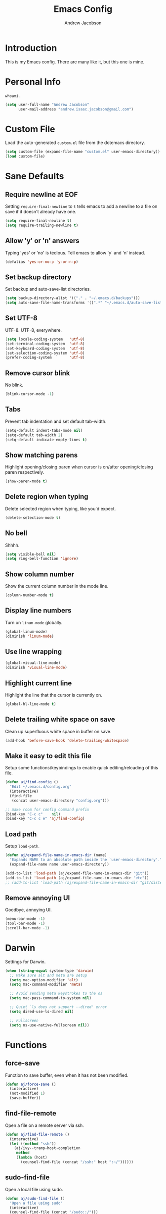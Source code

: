 #+TITLE: Emacs Config
#+AUTHOR: Andrew Jacobson
#+STARTUP: indent

* Introduction

This is my Emacs config. There are many like it, but this one is mine.

* Personal Info

~whoami~.

#+BEGIN_SRC emacs-lisp
  (setq user-full-name "Andrew Jacobson"
        user-mail-address "andrew.isaac.jacobson@gmail.com")
#+END_SRC

* Custom File

Load the auto-generated ~custom.el~ file from the dotemacs directory.

#+BEGIN_SRC emacs-lisp
  (setq custom-file (expand-file-name "custom.el" user-emacs-directory))
  (load custom-file)
#+END_SRC

* Sane Defaults
** Require newline at EOF

Setting ~require-final-newline~ to ~t~ tells emacs to add a newline
to a file on save if it doesn't already have one.

#+BEGIN_SRC emacs-lisp
  (setq require-final-newline t)
  (setq require-trailing-newline t)
#+END_SRC

** Allow 'y' or 'n' answers

Typing 'yes' or 'no' is tedious. Tell emacs to allow 'y' and 'n' instead.

#+BEGIN_SRC emacs-lisp
  (defalias 'yes-or-no-p 'y-or-n-p)
#+END_SRC

** Set backup directory

Set backup and auto-save-list directories.

#+BEGIN_SRC emacs-lisp
  (setq backup-directory-alist '(("." . "~/.emacs.d/backups")))
  (setq auto-save-file-name-transforms '((".*" "~/.emacs.d/auto-save-list/" t)))
#+END_SRC

** Set UTF-8

UTF-8. UTF-8, everywhere.

#+BEGIN_SRC emacs-lisp
  (setq locale-coding-system   'utf-8)
  (set-terminal-coding-system  'utf-8)
  (set-keyboard-coding-system  'utf-8)
  (set-selection-coding-system 'utf-8)
  (prefer-coding-system        'utf-8)
#+END_SRC

** Remove cursor blink

No blink.

#+BEGIN_SRC emacs-lisp
  (blink-cursor-mode -1)
#+END_SRC

** Tabs

Prevent tab indentation and set default tab-width.

#+BEGIN_SRC emacs-lisp
  (setq-default indent-tabs-mode nil)
  (setq-default tab-width 2)
  (setq-default indicate-empty-lines t)
#+END_SRC

** Show matching parens

Highlight opening/closing paren when cursor is on/after opening/closing paren respectively.

#+BEGIN_SRC emacs-lisp
  (show-paren-mode t)
#+END_SRC

** Delete region when typing

Delete selected region when typing, like you'd expect.

#+BEGIN_SRC emacs-lisp
  (delete-selection-mode t)
#+END_SRC

** No bell

Shhhh.

#+BEGIN_SRC emacs-lisp
  (setq visible-bell nil)
  (setq ring-bell-function 'ignore)
#+END_SRC

** Show column number

Show the current column number in the mode line.

#+BEGIN_SRC emacs-lisp
  (column-number-mode t)
#+END_SRC

** Display line numbers

Turn on ~linum-mode~ globally.

#+BEGIN_SRC emacs-lisp
  (global-linum-mode)
  (diminish 'linum-mode)
#+END_SRC

** Use line wrapping

#+BEGIN_SRC emacs-lisp
  (global-visual-line-mode)
  (diminish 'visual-line-mode)
#+END_SRC

** Highlight current line

Highlight the line that the cursor is currently on.

#+BEGIN_SRC emacs-lisp
  (global-hl-line-mode t)
#+END_SRC

** Delete trailing white space on save

Clean up superfluous white space in buffer on save.

#+BEGIN_SRC emacs-lisp
  (add-hook 'before-save-hook 'delete-trailing-whitespace)
#+END_SRC

** Make it easy to edit this file

Setup some functions/keybindings to enable quick editing/reloading
of this file.

#+BEGIN_SRC emacs-lisp
  (defun aj/find-config ()
    "Edit ~/.emacs.d/config.org"
    (interactive)
    (find-file
     (concat user-emacs-directory "config.org")))

  ;; make room for config command prefix
  (bind-key "C-c c"    nil)
  (bind-key "C-c c e" 'aj/find-config)
#+END_SRC

** Load path

Setup ~load-path~.

#+BEGIN_SRC emacs-lisp
  (defun aj/expand-file-name-in-emacs-dir (name)
    "Expands NAME to an absolute path inside the `user-emacs-directory'."
    (expand-file-name name user-emacs-directory))

  (add-to-list 'load-path (aj/expand-file-name-in-emacs-dir "git"))
  (add-to-list 'load-path (aj/expand-file-name-in-emacs-dir "etc"))
  ;; (add-to-list 'load-path (aj/expand-file-name-in-emacs-dir "git/distel/elisp/"))
#+END_SRC

** Remove annoying UI

Goodbye, annoying UI.

#+BEGIN_SRC emacs-lisp
  (menu-bar-mode -1)
  (tool-bar-mode -1)
  (scroll-bar-mode -1)
#+END_SRC

* Darwin

Settings for Darwin.

#+BEGIN_SRC emacs-lisp
  (when (string-equal system-type 'darwin)
    ;; Make sure alt and meta are setup
    (setq mac-option-modifier 'alt)
    (setq mac-command-modifier 'meta)

    ;; Avoid sending meta keystrokes to the os
    (setq mac-pass-command-to-system nil)

    ;; Quiet `ls does not support --dired' error
    (setq dired-use-ls-dired nil)

    ;; Fullscreen
    (setq ns-use-native-fullscreen nil))
#+END_SRC

* Functions
** force-save

Function to save buffer, even when it has not been modified.

#+BEGIN_SRC emacs-lisp
  (defun aj/force-save ()
    (interactive)
    (not-modified 1)
    (save-buffer))
#+END_SRC

** find-file-remote

Open a file on a remote server via ssh.

#+BEGIN_SRC emacs-lisp
  (defun aj/find-file-remote ()
    (interactive)
    (let ((method "ssh"))
      (aj/ivy--tramp-host-completion
       method
       (lambda (host)
         (counsel-find-file (concat "/ssh:" host ":~/"))))))
#+END_SRC

** sudo-find-file

Open a local file using sudo.

#+BEGIN_SRC emacs-lisp
  (defun aj/sudo-find-file ()
    "Open a file using sudo"
    (interactive)
    (counsel-find-file (concat "/sudo::/")))
#+END_SRC

** sudo-find-file-remote

A tramp host completion function, which provides an ivy list
of ~user@host~ completions.

#+BEGIN_SRC emacs-lisp
  (defun aj/ivy--tramp-host-completion (method &optional handler)
    "Find user@host completions for METHOD"
    (let (res)
      (require 'tramp)
      (dolist (x (tramp-get-completion-function method))
        (setq res (append res (funcall (car x) (cadr x)))))
      (setq res (delq nil res))
      (setq res (cl-delete-duplicates res :test #'equal))
      (ivy-read "Hosts: " (mapcar #'ivy-build-tramp-name res)
                :action (or handler nil))))
#+END_SRC

~sudo-find-file-remote~ definition.

#+BEGIN_SRC emacs-lisp
  (defun aj/sudo-find-file-remote ()
    "Open a file remotely using sudo"
    (interactive)
    (let ((method "ssh"))
      (aj/ivy--tramp-host-completion
       method
       (lambda (host)
         (counsel-find-file (concat "/ssh:" host "|sudo:" host ":/"))))))
#+END_SRC

* Global Keybindings

Some globally useful keybindings.

#+BEGIN_SRC emacs-lisp
  ;; allow C-j to be used in place of C-x
  ;; (define-key key-translation-map "\C-j" "\C-x")

  ;; make room for prefix
  (bind-key "M-j"        nil)

  (bind-key "C-S-y"      'kill-ring-search)
  (bind-key "C-S-j"      (lambda () (interactive) (join-line -1)))
  (bind-key "C-S-SPC"    'exchange-point-and-mark)
  (bind-key "C-x C-/"    'comment-region)
  (bind-key "C-x C-;"    'uncomment-region)
  (bind-key "C-x C-d"    'dired-jump)
  (bind-key "M-/"        'hippie-expand)
  (bind-key "C-x C-s"    'aj/force-save)
  (bind-key "C-<"        'comint-previous-input)
  (bind-key "C->"        'comint-next-input)
  (bind-key "<C-return>" 'newline)
  (bind-key "C-c e"      'ielm)

  ;; make room for prefix
  (bind-key "C-c f"      nil)
  (bind-key "C-c f r"    'aj/find-file-remote)
  (bind-key "C-c f s"    'aj/sudo-find-file)
  (bind-key "C-c f R"    'aj/sudo-find-file-remote)

  ;; compilation
  (bind-key "C-c C-c" nil)
  (bind-key "C-c C-c" 'compile)
  (bind-key "C-c C-r" 'recompile)
#+END_SRC

* Look & Feel
** Packages
*** rainbow-mode

#+BEGIN_SRC emacs-lisp
  (use-package rainbow-mode
    :diminish
    :ensure t)
#+END_SRC

*** [[https://github.com/Malabarba/smart-mode-line/][smart-mode-line]]

#+BEGIN_SRC emacs-lisp
  (use-package smart-mode-line
    :ensure t
    :init (smart-mode-line-enable))
#+END_SRC

** Font
*** Tell emacs to use [[http://adobe-fonts.github.io/source-code-pro/][Source Code Pro]] as default font

This is a good font that I am using for now.
Should maybe try out some other fonts too...

#+BEGIN_SRC emacs-lisp
  (add-to-list 'default-frame-alist '(font . "Source Code Pro-14"))
#+END_SRC

*** Enable emojis :)

#+BEGIN_SRC emacs-lisp
  (let ((font (if (= emacs-major-version 25)
                  "Symbola"
                (cond ((string-equal system-type "darwin") "Apple Color Emoji")
                      ((string-equal system-type "gnu/linux") "Symbola")))))
    (set-fontset-font t 'unicode font nil 'prepend))
#+END_SRC

** Theme

#+BEGIN_SRC emacs-lisp
  ;; tomorrow themes
  (use-package color-theme-sanityinc-tomorrow
    :ensure t)

  ;; base16 themes
  (use-package base16-theme
    :ensure t)

  ;; gruvbox themes
  (use-package gruvbox-theme
    :ensure t
    :config (load-theme 'gruvbox-dark-medium))
#+END_SRC

* Editing & Movement
** Packages
*** [[https://github.com/magnars/expand-region.el][expand-region]]

Neat package that allows you to expand your selection area
by dynamic semantic units.

#+BEGIN_SRC emacs-lisp
  (use-package expand-region
    :ensure t
    :bind (("C-=" . 'er/expand-region)))
#+END_SRC

*** [[https://github.com/magnars/multiple-cursors.el][multiple-cursors]]

Does just what it says: gives you multiple cursors in a buffer.

#+BEGIN_SRC emacs-lisp
  (use-package multiple-cursors
    :ensure t
    :bind (("C-S-m" . mc/mark-all-like-this-dwim)
           ("C-+"   . mc/mark-next-like-this)
           ("C-_"   . mc/unmark-next-like-this)))
#+END_SRC

*** [[https://github.com/wyuenho/move-dup][move-dup]]

Handy little package I like, which allows me to move selections
up and down in a buffer as well as duplicate selections up and down.

#+BEGIN_SRC emacs-lisp
  (use-package move-dup
    :ensure t
    :bind (("C-S-p"   . md/move-lines-up)
           ("C-S-n"   . md/move-lines-down)
           ("C-c C-p" . md/duplicate-up)
           ("C-c C-n" . md/duplicate-down)))
#+END_SRC

*** [[https://github.com/re5et/smart-indent-rigidly][smart-indent-rigidly]]

Manually indent/unindent lines at will.

#+BEGIN_SRC emacs-lisp
  (use-package smart-indent-rigidly
    :ensure t
    :bind (("C-<tab>"   . smart-rigid-indent)
           ("<backtab>" . smart-rigid-unindent)))
#+END_SRC

*** [[https://www.emacswiki.org/emacs/UndoTree][undo-tree]]

#+BEGIN_SRC emacs-lisp
  (use-package undo-tree
    :ensure t)
#+END_SRC

*** [[https://github.com/mickeynp/smart-scan][smartscan]]

Quickly jump between symbols in a given buffer.

#+BEGIN_SRC emacs-lisp
  (use-package smartscan
    :ensure t
    :init (global-smartscan-mode t))
#+END_SRC

** Functions
*** Indent and open newline

#+BEGIN_SRC emacs-lisp
  (defun indent-and-open-newline (&optional previous)
    "Add a newline after current line and tab to indentation.
    If PREVIOUS is non-nil, go up a line first."
    (interactive)
    (if previous
        (previous-line))
    (end-of-line)
    (newline)
    (indent-for-tab-command))
#+END_SRC

*** Previous indent and open newline

#+BEGIN_SRC emacs-lisp
  (defun previous-indent-and-open-newline ()
    "Call indent-and-open-newline with non-nil PREVIOUS value"
    (interactive)
    (indent-and-open-newline t))
#+END_SRC

*** Indent entire buffer

#+BEGIN_SRC emacs-lisp
  (defun indent-buffer ()
    "Fix indentation on the entire buffer."
    (interactive)
    (save-excursion
      (indent-region (point-min) (point-max))))
#+END_SRC

** Keybindings

#+BEGIN_SRC emacs-lisp
  (bind-key "M-o" 'indent-and-open-newline)
  (bind-key "C-o" 'previous-indent-and-open-newline)
  (bind-key "C-," 'indent-buffer)
  (bind-key "M-z" 'zap-up-to-char)
  (bind-key "M-F" 'forward-to-word)
  (bind-key "M-B" 'backward-to-word)
#+END_SRC

* Spelling
** Hooks

#+BEGIN_SRC emacs-lisp
  (defadvice org-mode-flyspell-verify (after org-mode-flyspell-verify-hack activate)
    (let* ((rlt ad-return-value)
           (begin-regexp "^[ \t]*#\\+begin_\\(src\\|html\\|latex\\|example\\|quote\\)")
           (end-regexp "^[ \t]*#\\+end_\\(src\\|html\\|latex\\|example\\|quote\\)")
           (case-fold-search t)
           b e)
      (when ad-return-value
        (save-excursion
          (setq b (re-search-backward begin-regexp nil t))
          (if b (setq e (re-search-forward end-regexp nil t))))
        (if (and b e (< (point) e)) (setq rlt nil)))
      (setq ad-return-value rlt)))

  (defun aj/org-ispell ()
    "Configure `ispell-skip-region-alist' for `org-mode'."
    ;; (make-local-variable 'ispell-skip-region-alist)
    (setq ispell-parser 'tex)
    (add-to-list 'ispell-skip-region-alist '(org-property-drawer-re))
    (add-to-list 'ispell-skip-region-alist '("~" "~"))
    (add-to-list 'ispell-skip-region-alist '("=" "="))
    (add-to-list 'ispell-skip-region-alist '("^#\\+BEGIN_SRC" . "^#\\+END_SRC")))

  (add-hook 'org-mode-hook #'aj/org-ispell)

  (add-hook 'message-mode-hook  'flyspell-mode)
  (add-hook 'org-mode-hook      'flyspell-mode)
  (add-hook 'text-mode-hook     'flyspell-mode)
  (add-hook 'flyspell-mode-hook '(lambda () (diminish 'flyspell-mode "SP")))
#+END_SRC

** Keybindings

#+BEGIN_SRC emacs-lisp
  ;; Make room for ispell prefix
  (bind-key "C-c i"    nil)
  (bind-key "C-c i b" 'ispell)
  (bind-key "C-c i w" 'ispell-word)

  (eval-after-load "flyspell"
    '(define-key flyspell-mode-map (kbd "C-,") nil))
#+END_SRC

* Frames, Windows & Buffers
** Functions
*** Next frame in window

Helper function that moves to the next window of the current frame.
Essentially a simplified version of =other-window= (C-x o).

#+BEGIN_SRC emacs-lisp
  (defun next-frame-in-window ()
    "Jump to next window in current frame"
    (interactive)
    (select-window (next-window)))
#+END_SRC

*** Previous frame in window

Helper function that moves to the previous window of the current frame.

#+BEGIN_SRC emacs-lisp
  (defun previous-frame-in-window ()
    "Jump to previous window in current frame"
    (interactive)
    (select-window (previous-window)))
#+END_SRC

*** Rotate windows in frame

Helper function that rotates the windows of the current frame in a
counter-clockwise direction.

#+BEGIN_SRC emacs-lisp
  (defun rotate-windows-in-frame ()
    (interactive)
    (let ((map
           (mapcar
            (lambda (window)
              `(,window
                ,(window-buffer
                  (next-window window))))
            (window-list))))
      (mapcar
       (lambda (window-to-buffer)
         (let ((window (car window-to-buffer))
               (buffer (cadr window-to-buffer)))
           (select-window window)
           (switch-to-buffer buffer))) map)))
#+END_SRC

*** Toggle split window

Helper function that toggles the way in which the windows are split (left/right or down/up).

#+BEGIN_SRC emacs-lisp
  (defun toggle-window-split ()
    (interactive)
    (if (= (count-windows) 2)
        (let* ((this-win-buffer (window-buffer))
               (next-win-buffer (window-buffer (next-window)))
               (this-win-edges (window-edges (selected-window)))
               (next-win-edges (window-edges (next-window)))
               (this-win-2nd (not (and (<= (car this-win-edges)
                                           (car next-win-edges))
                                       (<= (cadr this-win-edges)
                                           (cadr next-win-edges)))))
               (splitter
                (if (= (car this-win-edges)
                       (car (window-edges (next-window))))
                    'split-window-horizontally
                  'split-window-vertically)))
          (delete-other-windows)
          (let ((first-win (selected-window)))
            (funcall splitter)
            (if this-win-2nd (other-window 1))
            (set-window-buffer (selected-window) this-win-buffer)
            (set-window-buffer (next-window) next-win-buffer)
            (select-window first-win)
            (if this-win-2nd (other-window 1))))))
#+END_SRC

*** Kill focused buffer

Helper function that kills the currently focused buffer. Pretty self explanatory.

#+BEGIN_SRC emacs-lisp
  (defun kill-focused-buffer ()
    (interactive)
    (kill-buffer (current-buffer)))
#+END_SRC

** Keybindings

#+BEGIN_SRC emacs-lisp
  (bind-key "<M-return>" 'toggle-frame-fullscreen)
  (bind-key "C-S-b"      'bury-buffer)
  (bind-key "C-S-f"      'unbury-buffer)
  (bind-key "C-x C-b"    'ibuffer)
  (bind-key "M-j l"      'next-frame-in-window)
  (bind-key "M-j h"      'previous-frame-in-window)
  (bind-key "C-|"        'rotate-windows-in-frame)
  (bind-key "C-M-]"      'toggle-window-split)
  (bind-key "C-x C-k"    'kill-focused-buffer)
#+END_SRC

* Dired
** Packages
*** [[https://github.com/juan-leon/dired-efap][dired-efap]]

Install ~direc-efap~ to edit filenames in place while in ~dired-mode~.

#+BEGIN_SRC emacs-lisp
  (use-package dired-efap
    :ensure t
    :config (setq dired-efap-initial-filename-selection 'no-extension))
#+END_SRC

*** dired-details

Install ~dired-details~ for a more minimal ~dired-mode~ view.

#+BEGIN_SRC emacs-lisp
  (require 'dired-details)
  (setq-default dired-details-hidden-string "--- ")
  (dired-details-install)
#+END_SRC

** Hooks

Setup ~dired-mode-hook~.

#+BEGIN_SRC emacs-lisp
  (defun aj/dired-mode-hook ()
    "Setup dired-mode-hook"
    (define-key dired-mode-map (kbd "<backspace>") 'dired-up-directory)
    (define-key dired-mode-map (kbd "e") 'dired-efap))

  (add-hook 'dired-mode-hook 'aj/dired-mode-hook)
#+END_SRC

* Package

Useful function for marking a single package for upgrade ([[https:www.reddit.com/r/emacs/comments/6thg6j/command_to_mark_single_packages_for_upgrade/][source]]).

#+BEGIN_SRC emacs-lisp
  (defun package-menu-upgrade-package ()
    "Mark current package for upgrading (i.e. also mark obsolete version for deletion.)"
    (interactive)
    (when-let ((upgrades (package-menu--find-upgrades))
               (description (tabulated-list-get-id))
               (name (package-desc-name description))
               (upgradable (cdr (assq name upgrades))))
      ;; Package is upgradable
      (save-excursion
        (goto-char (point-min))
        (while (not (eobp))
          (let* ((current-description (tabulated-list-get-id))
                 (current-name (package-desc-name current-description)))
            (when (equal current-name name)
              (cond ((equal description current-description)
                     (package-menu-mark-install)
                     (forward-line -1))
                    (t (package-menu-mark-delete)))))
          (forward-line 1)))))
#+END_SRC

Configuration for the ~package~ package.

#+BEGIN_SRC emacs-lisp
  (use-package package
    :bind (:map package-menu-mode-map ("t" . 'package-menu-upgrade-package)))
#+END_SRC

* Discoverability
** Packages
*** [[https://github.com/abo-abo/swiper][ivy]]

Install and setup ivy/swiper/counsel for discoverability completion.

#+BEGIN_SRC emacs-lisp
  (defun aj/config--ivy ()
    "Do configuration for ivy-mode."
    (ivy-mode 1)
    ;; Add ‘recentf-mode’ and bookmarks to ‘ivy-switch-buffer’.
    (setq ivy-use-virtual-buffers t)
    ;; Number of result lines to display
    (setq ivy-height 15)
    ;; Does not count candidates
    (setq ivy-count-format "")
    ;; No regexp by default
    (setq ivy-initial-inputs-alist nil)
    ;; Configure regexp engine.
    (setq ivy-re-builders-alist
          ;; Allow input not in order
          '((t . ivy--regex-ignore-order))))

  (defun aj/init--counsel ()
    "Do configuration for counsel mode."
    (setq counsel-yank-pop-height 15))

  (use-package swiper
    :ensure t)

  (use-package counsel
    :ensure t
    :bind (("M-x"     . counsel-M-x)
           ("C-x C-f" . counsel-find-file)
           ("M-y"     . counsel-yank-pop))
    :init (aj/init--counsel))

  (use-package ivy
    :ensure t
    :after (counsel swiper)
    :diminish
    :bind (("C-s" . swiper)
           ("C-r" . swiper)
           :map ivy-minibuffer-map
           ("M-y" . ivy-next-line))
    :config (aj/config--ivy))

  (bind-key "C-c s"   nil)
  (bind-key "C-c s g" 'counsel-git)
  (bind-key "C-c s j" 'counsel-git-grep)
  (bind-key "C-c s a" 'counsel-ag)
  (bind-key "C-c s l" 'counsel-locate)

  (bind-key "C-*"     'swiper-mc)
#+END_SRC

Useful ivy/swiper/counsel functions.

swiper multiple-cursors (from: https://oremacs.com/2015/10/14/swiper-mc/)

#+BEGIN_SRC emacs-lisp
  ;; (defun aj/swiper-mc ()
  ;;   (interactive)
  ;;   (unless (require 'multiple-cursors nil t)
  ;;     (error "multiple-cursors isn't installed"))
  ;;   (let ((cands (nreverse ivy--old-cands)))
  ;;     (unless (string= ivy-text "")
  ;;       (ivy-set-action
  ;;        (lambda (_)
  ;;          (let (cand)
  ;;            (while (setq cand (pop cands))
  ;;              (swiper--action cand)
  ;;              (when cands
  ;;                (mc/create-fake-cursor-at-point))))
  ;;          (mc/maybe-multiple-cursors-mode)))
  ;;       (setq ivy-exit 'done)
  ;;       (exit-minibuffer))))

  ;; (bind-key "C-*" 'aj/swiper-mc)
#+END_SRC

*** [[https://github.com/justbur/emacs-which-key][which-key]]

Install ~which-key~ for incremental keystroke discoverability.

#+BEGIN_SRC emacs-lisp
  (use-package which-key
    :ensure t
    :diminish
    :config (which-key-mode))
#+END_SRC

* Completion
** Packages
*** [[https://github.com/auto-complete/auto-complete][auto-complete]]

Install and configure ~auto-complete~.

#+BEGIN_SRC emacs-lisp
  (use-package auto-complete
    :ensure t)
#+END_SRC

*** [[https://www.emacswiki.org/emacs/ElDoc][eldoc]]

#+BEGIN_SRC emacs-lisp
  ;; (use-package eldoc
  ;;   :diminish
  ;;   :init (add-hook 'ycmd-mode-hook 'ycmd-eldoc-setup))
#+END_SRC

*** [[https://github.com/abingham/emacs-ycmd][ycmd]]

Install and configure ~ycmd~ for completion.

#+BEGIN_SRC emacs-lisp
  (defvar aj/ycmd-server-command '("python3" "-u" "/Users/andrewjacobson/dev/ycmd/ycmd"))
  (defvar aj/ycmd-extra-conf-whitelist '("~/.ycm_conf.py"))
  (defvar aj/ycmd-global-config "~/.ycm_conf.py")
  (defvar aj/python-location (executable-find (nth 0 aj/ycmd-server-command)))

  (if (not aj/python-location)
      (message (concat "Could not start YouCompleteMeDaemon because the python executable"
                       "could not be found.\nSpecified executable is: '%s'\n"
                       "Please set aj/ycmd-server-command appropriately in ~/.emacs.el.\n")
               (nth 0 aj/ycmd-server-command)))

  (if (not (file-directory-p (nth 2 aj/ycmd-server-command)))
      (message (concat "Could not YouCompleteMeDaemon because the specified"
                       "directory does not exist.\nSpecified directory is: '%s'\n"
                       "Please set aj/ycmd-server-command appropriately in ~/.emacs.el.\n")
               (nth 2 aj/ycmd-server-command)))

  (defun aj/config--ycmd ()
    "Do config for ycmd."
    (set-variable 'ycmd-server-command aj/ycmd-server-command)
    (set-variable 'ycmd-extra-conf-whitelist aj/ycmd-extra-conf-whitelist)
    (set-variable 'ycmd-global-config aj/ycmd-global-config)
    (setq ycmd-request-msg-level -1)
    (setq ycmd-force-semantic-completion t)
    (setq ycmd-startup-timeout 10)
    (require 'ycmd-eldoc)
    (add-hook 'ycmd-mode-hook 'ycmd-eldoc-setup)
    (add-hook 'c-mode-hook 'ycmd-mode)
    (add-hook 'c++-mode-hook 'ycmd-mode))

  (use-package ycmd
    :ensure t
    :config (aj/config--ycmd))

  (use-package flycheck-ycmd
    :ensure t
    :after (ycmd)
    :hook (c-mode-common-hook . flycheck-ycmd-setup))

  (use-package company-ycmd
    :ensure t
    :after (ycmd)
    :config (company-ycmd-setup))
#+END_SRC

*** [[http://company-mode.github.io/][company]]

Install, configure and enable [[http://company-mode.github.io/][company]] globally.

#+BEGIN_SRC emacs-lisp
  (defun aj/config--company ()
    "Do configuration for company-mode."
    (setq company-tooltip-align-annotations t)
    (setq company-idle-delay 0.1)
    (setq company-minimum-prefix-length 2)
    (setq company-tooltip-limit 10)
    ;; (setq company-backends
    ;;       (mapcar #'company-mode/backend-with-yas company-backends))
    (setq company-show-numbers t)

    ;; remove unused backends
    (setq company-backends (delete 'company-semantic company-backends))
    (setq company-backends (delete 'company-eclim company-backends))
    (setq company-backends (delete 'company-xcode company-backends))
    (setq company-backends (delete 'company-clang company-backends))
    (setq company-backends (delete 'company-bbdb company-backends))
    (setq company-backends (delete 'company-oddmuse company-backends))

    (aj/company--setup-complete-by-number-keybindings))

  ;; https://oremacs.com/2017/12/27/company-numbers/
  (defun aj/company--complete-by-number ()
    "Forward to `company-complete-number'.
  Unless the number is potentially part of the candidate.
  In that case, insert the number."
    (interactive)
    (let* ((k (this-command-keys))
           (re (concat "^" company-prefix k)))
      (if (or (cl-find-if (lambda (s) (string-match re s))
                          company-candidates)
              (> (string-to-number k)
                 (length company-candidates)))
          (self-insert-command 1)
        (company-complete-number
         (if (equal k "0")
             10
           (string-to-number k))))))

  (defun aj/company--setup-complete-by-number-keybindings ()
    (let ((map company-active-map))
      (mapc (lambda (x) (define-key map (format "%d" x) 'aj/company--complete-by-number))
            (number-sequence 0 9))
      (define-key map " " (lambda ()
                            (interactive)
                            (company-abort)
                            (self-insert-command 1)))
      (define-key map (kbd "<return>") nil)))

  (use-package company
    :ensure t
    :diminish
    :preface
    ;; enable yasnippet everywhere
    (defvar company-mode/enable-yas t
      "Enable yasnippet for all backends.")
    (defun company-mode/backend-with-yas (backend)
      (if (or
           (not company-mode/enable-yas)
           (and (listp backend) (member 'company-yasnippet backend)))
          backend
        (append (if (consp backend) backend (list backend))
                '(:with company-yasnippet))))
    :bind (("C-c <tab>" . company-complete)
           ("C-c c f"   . company-filter-candidates))
    :init (global-company-mode t)
    :config (aj/config--company))
#+END_SRC

*** [[https://github.com/abingham/emacs-ycmd/blob/master/company-ycmd.el][company-ycmd]]

#+BEGIN_SRC emacs-lisp
  (defun aj/config--company-ycmd ()
    "Do configuration for company-ycmd"
    ;; (push '(company-ycmd :with company-yasnippet company-dabbrev-code) company-backends)
    (push '(company-ycmd) company-backends))

  (use-package company-ycmd
    :ensure t
    :after ycmd
    ;; :init (company-ycmd-setup)
    :config (aj/config--company-ycmd))
#+END_SRC

*** [[https://github.com/Sarcasm/irony-mode][irony]]

Install and configure =irony-mode=.

#+BEGIN_SRC emacs-lisp
  (defun aj/hook--irony ()
    "Hook for `irony-mode'."
    (print "setting up compile options...")
    (irony-cdb-autosetup-compile-options))

  (use-package irony
    :ensure t
    :hook (
           ;; ((c-mode c++-mode) . irony-mode)
           (irony-mode        . aj/hook--irony)))
#+END_SRC

*** [[https://github.com/Sarcasm/company-irony][company-irony]]

Install =company-irony= and add it to the =company-backends= list.

#+BEGIN_SRC emacs-lisp
  ;; (use-package company-irony
  ;;   :ensure t
  ;;   :config (add-to-list 'company-backends 'company-irony))
#+END_SRC

*** [[https://github.com/joaotavora/yasnippet][yasnippet]]

Install =yasnippet= and =yasnippet= related packages.

#+BEGIN_SRC emacs-lisp
  (defun aj/config--yasnippet ()
    "Do configuration for `yasnippet'."
    (yas-global-mode t)
    (yas-reload-all))

  (use-package yasnippet
    :ensure t
    :diminish yas-minor-mode
    :config (aj/config--yasnippet))

  (use-package yasnippet-snippets
    :ensure t
    :after yasnippet
    :config (yas-reload-all))

  (use-package company-yasnippet
    :after yasnippet
    :bind ("C-M-y" . company-yasnippet))
#+END_SRC

* Programming
** General
*** Packages
**** [[https://github.com/purcell/exec-path-from-shell][exec-path-from-shell]]

Sync Emacs env with shell env. Especially important on OSX.

#+BEGIN_SRC emacs-lisp
  (use-package exec-path-from-shell
    :ensure t
    :init (exec-path-from-shell-initialize))
#+END_SRC

**** [[https://magit.vc/][magit]]

Magit is an amazing git porcelain! Let's install it and set it up.

#+BEGIN_SRC emacs-lisp
  (defun aj/config--magit ()
    "Do magit configuration."
    (setq magit-completing-read          'ivy-completing-read)
    (setq magit-completing-read-function 'ivy-completing-read))

  (use-package magit
    :ensure t
    :config (aj/config--magit)
    :bind (("M-j g"   . magit-status)
           ("C-c m"   . nil)
           ("C-c m b" . magit-blame)
           ("C-c m B" . magit-blame-popup)))
#+END_SRC

**** git-timemachine

~git-timemachine~ is a useful package for stepping between different ~git~ versions
of a specific file.

#+BEGIN_SRC emacs-lisp
  (use-package git-timemachine
    :ensure t)
#+END_SRC

**** [[https://github.com/tsdh/highlight-parentheses.el][highlight-parentheses]]

Gives nice highlighting for parens that your cursor is currently inside of.

#+BEGIN_SRC emacs-lisp
  (use-package highlight-parentheses
    :ensure t
    :diminish
    :init (add-hook 'prog-mode-hook #'highlight-parentheses-mode))
#+END_SRC

**** [[https://github.com/Fuco1/smartparens][smartparens]]

Install and setup smartparens to behave similarly to paredit.

#+BEGIN_SRC emacs-lisp
  (defun aj/config--smartparens ()
    "Do configuration for smartparens."
    ;; Pull in default smartparens config
    (use-package smartparens-config)
    ;; Make `sp-kill-hybrid-sexp' delete all whitespace up until next sexp
    ;; (setq sp-hybrid-kill-excessive-whitespace t)
    )

  (defun aj/init--smartparens ()
    (smartparens-global-mode t)
    (mapcar
     (lambda (hook)
       (add-hook hook 'smartparens-strict-mode)) '(emacs-lisp-mode-hook lisp-mode-hook clojure-mode-hook)))

  (use-package smartparens
    :ensure t
    :diminish
    :config (aj/config--smartparens)
    :init (aj/init--smartparens)
    :bind (("C-M-a" . sp-beginning-of-sexp)
           ("C-M-e" . sp-end-of-sexp)
           ("C-M-p" . sp-up-sexp)
           ("C-M-n" . sp-down-sexp)
           ("C-M-f" . sp-forward-sexp)
           ("C-M-b" . sp-backward-sexp)
           ("M-s"   . sp-splice-sexp)
           ("C-)"   . sp-forward-slurp-sexp)
           ("C-}"   . sp-forward-barf-sexp)
           ("C-("   . sp-backward-slurp-sexp)
           ("C-{"   . sp-backward-barf-sexp)))
#+END_SRC

**** [[https://github.com/bbatsov/projectile][projectile]]

Install and setup projectile for project management.

#+BEGIN_SRC emacs-lisp
  (use-package projectile
    :ensure t
    :custom (projectile-completion-system 'ivy "Use ivy for projectile completion")
    :hook (prog-mode . projectile-mode))

  (defun aj/setup-javascript-project ()
    "Do projectile setup for a JavaScript project"
    (setq projectile-test-cmd #'mocha-test-project))

  (add-hook
   'projectile-mode
   (lambda ()
     (add-hook 'js2-mode 'aj/setup-javascript-project)))
#+END_SRC

**** [[https://github.com/ericdanan/counsel-projectile][counsel-projectile]]

Hook projectile up to counsel for consistent discoverability.

#+BEGIN_SRC emacs-lisp
  (use-package counsel-projectile
    :ensure t
    :config (counsel-projectile-mode))
#+END_SRC

**** [[https://github.com/mhayashi1120/Emacs-wgrep][wgrep]]

wgrep is good. Let's install it now.

#+BEGIN_SRC emacs-lisp
  (use-package wgrep
    :ensure t
    :config (setq wgrep-auto-save-buffer t))

  (use-package wgrep-ag
    :ensure t)
#+END_SRC

**** [[https://github.com/flycheck/flycheck][flycheck]]

Install and setup =flycheck-mode= for syntax checking on-the-fly.

#+BEGIN_SRC emacs-lisp
  (use-package flycheck
    :ensure t
    :diminish (flycheck-mode)
    :init (global-flycheck-mode t)
    :config (setq-default flycheck-disabled-checkers '(emacs-lisp-checkdoc)))
#+END_SRC

**** [[https://github.com/abingham/emacs-ycmd/blob/master/flycheck-ycmd.el][flycheck-ycmd]]

Install and setup =flycheck-ycmd= so that flycheck can hook into the ycmd server results.

#+BEGIN_SRC emacs-lisp
  (use-package flycheck-ycmd
    :ensure t
    :commands (flycheck-ycmd-setup)
    :hook ('ycmd-mode-hook 'flycheck-ycmd-setup))
#+END_SRC

**** [[https://github.com/jacktasia/dumb-jump][dump-jump]]

Install and configure =dumb-jump=.

#+BEGIN_SRC emacs-lisp
  (use-package dumb-jump
    :ensure t
    :bind (("M-g o" . dumb-jump-go-other-window)
           ("M-g j" . dumb-jump-go)
           ("M-g i" . dumb-jump-go-prompt)
           ("M-g x" . dumb-jump-go-prefer-external)
           ("M-g z" . dumb-jump-go-prefer-external-other-window))
    :config (setq dumb-jump-selector 'ivy))
#+END_SRC

**** [[https://github.com/realgud/realgud][realgud]]

Install and configure =realgud=, a front end for a variety of external debuggers.

#+BEGIN_SRC emacs-lisp
  (use-package realgud
    :ensure t)
#+END_SRC

**** [[https://github.com/kyagi/shell-pop-el][shell-pop]]

Install and configure ~shell-pop~, a package for quickly popping up a shell in Emacs.

#+BEGIN_SRC emacs-lisp
  (use-package shell-pop
    :ensure t
    :bind (("C-." . shell-pop))
    :config
    (setq shell-pop-shell-type (quote ("ansi-term" "*ansi-term*" (lambda nil (ansi-term shell-pop-term-shell)))))
    (setq shell-pop-term-shell "/bin/zsh")
    ;; need to do this manually or not picked up by `shell-pop'
    (shell-pop--set-shell-type 'shell-pop-shell-type shell-pop-shell-type))
#+END_SRC

** Languages
*** C/C++
**** Config

Do basic configuration for C/C++ modes.

#+BEGIN_SRC emacs-lisp
  (defun aj/setup-c-modes ()
    "Do setup for C/C++ modes"
    (define-key company-mode-map
      [remap completion-at-point] 'counsel-irony)
    (define-key company-mode-map
      [remap complete-symbol] 'counsel-irony))

  (defun aj/config--c/c++-modes ()
    "Do configuration for C/C++ modes"
    (setq c-basic-offset 4)
    (c-set-offset 'substatement-open 0)
    (c-set-offset 'arglist-intro '+)
    (c-set-offset 'arglist-close 0))

  (add-hook 'c-mode-hook 'aj/config--c/c++-modes)
  (add-hook 'c++-mode-hook 'aj/config--c/c++-modes)

  ;; (add-hook 'c-mode-hook   'aj/setup-c-modes)
  ;; (add-hook 'c++-mode-hook 'aj/setup-c-modes)
#+END_SRC

**** Packages
***** cmake-mode

Install and configure =cmake-mode= for editing =CMakeLists.txt= files.

#+BEGIN_SRC emacs-lisp
  (use-package cmake-mode
    :ensure t
    :mode "\\CMakeLists.txt\\'"
    :hook (cmake-mode . (lambda () (add-to-list 'company-backends 'company-cmake))))
#+END_SRC

***** [[https://github.com/redguardtoo/counsel-etags][counsel-etags]]

Install =counsel-etags=, a Ctags front-end built with Ivy completion.

#+BEGIN_SRC emacs-lisp
  (defun aj/config--counsel-etags ()
    "Do configuration for `counsel-etags'."
    (setq tags-revert-without-query t)
    (setq large-file-warning-threshold nil)
    (setq counsel-etags-max-file-size 800)
    (setq counsel-etags-update-interval 180)
    (add-to-list 'counsel-etags-ignore-directories '"build*")
    (add-to-list 'counsel-etags-ignore-directories '".vscode")
    (add-to-list 'counsel-etags-ignore-filenames   '".clang-format")
    (add-to-list 'counsel-etags-ignore-directories  "build_clang")
    (add-to-list 'counsel-etags-ignore-directories  "build_clang")
    (add-to-list 'counsel-etags-ignore-filenames    "TAGS")
    (add-to-list 'counsel-etags-ignore-filenames    "*.json")
    (add-hook
     'prog-mode-hook
     (lambda ()
       (add-hook
        'after-save-hook
        (lambda ()
          (counsel-etags-virtual-update-tags))))))

  ;; taken from: https://gist.github.com/nilsdeppe/7645c096d93b005458d97d6874a91ea9
  (defun my-scan-dir (src-dir &optional force)
    "Create tags file from SRC-DIR. \
       If FORCE is t, the commmand is executed without \
       checking the timer."
    (let* ((find-pg (or
                     counsel-etags-find-program
                     (counsel-etags-guess-program "find")))
           (ctags-pg (or
                      counsel-etags-tags-program
                      (format "%s -e -L" (counsel-etags-guess-program
                                          "ctags"))))
           (default-directory src-dir)
           ;; run find&ctags to create TAGS
           (cmd (format
                 "%s . \\( %s \\) -prune -o -type f -not -size +%sk %s | %s -"
                 find-pg
                 (mapconcat
                  (lambda (p)
                    (format "-iwholename \"*%s*\"" p))
                  counsel-etags-ignore-directories " -or ")
                 counsel-etags-max-file-size
                 (mapconcat (lambda (n)
                              (format "-not -name \"%s\"" n))
                            counsel-etags-ignore-filenames " ")
                 ctags-pg))
           (tags-file (concat (file-name-as-directory src-dir) "TAGS"))
           (doit (or force (not (file-exists-p tags-file)))))
      ;; always update cli options
      (when doit
        (message "%s at %s" cmd default-directory)
        (shell-command cmd)
        (visit-tags-table tags-file t))))

  (defun counsel-etags-update-tags-backend ()
    (interactive)
    (let* ((tags-file (counsel-etags-locate-tags-file)))
      (when tags-file
        (my-scan-dir (file-name-directory tags-file) t)
        (run-hook-with-args
         'counsel-etags-after-update-tags-hook tags-file)
        (unless counsel-etags-quiet-when-updating-tags
          (message "%s is updated!" tags-file)))))

  (use-package counsel-etags
    :ensure t
    :config (aj/config--counsel-etags)
    ;; :bind (:map c++-mode-map
    ;;             ("M-."     . 'counsel-etags-find-tag-at-point)
    ;;             ("C-c t"   . nil)
    ;;             ("C-c t g" . 'counsel-etags-grep-symbol-at-point)
    ;;             ("C-c t f" . 'counsel-etags-find-tag)
    ;;             :map c-mode-map
    ;;             ("M-."     . 'counsel-etags-find-tag-at-point)
    ;;             ("C-c t"   . nil)
    ;;             ("C-c t g" . 'counsel-etags-grep-symbol-at-point)
    ;;             ("C-c t f" . 'counsel-etags-find-tag))
    )
#+END_SRC

***** [[https://github.com/sonatard/clang-format][clang-format]]

Install and configure =clang-format=.

#+BEGIN_SRC emacs-lisp
  (use-package clang-format
    :ensure t
    :config (setq clang-format-style "file"))
#+END_SRC

Custom function for running =clang-format= inside of a =projectile= project on save.

Taken from: https://eklitzke.org/smarter-emacs-clang-format

#+BEGIN_SRC emacs-lisp
  (defun clang-format-buffer-smart ()
    "Reformat buffer if .clang-format exists in the projectile root."
    (when (f-exists? (expand-file-name ".clang-format" (projectile-project-root)))
      (clang-format-buffer)))

  (add-hook
   'c++-mode-hook
   (lambda ()
     (add-hook 'before-save-hook 'clang-format-buffer-smart nil t)))
#+END_SRC

***** [[https://github.com/ludwigpacifici/modern-cpp-font-lock][modern-cpp-font-lock]]

Install and configure =modern-cpp-font-lock= to enable better C++ syntax highlighting.

#+BEGIN_SRC emacs-lisp
  (use-package modern-cpp-font-lock
    :ensure t
    :hook (c++-mode . modern-c++-font-lock-mode))
#+END_SRC

***** rtags

Install and configure =rtags=.

#+BEGIN_SRC emacs-lisp
  ;;(defun aj/config--rtags ()
  ;;  "Do configuration for `rtags'."
  ;;  (unless (rtags-executable-find "rc") (error "Binary rc is not installed"))
  ;;  (unless (rtags-executable-find "rdm") (error "Binary rdm is not installed"))
  ;;  (message "enabling standard rtags keybindings...")
  ;;  (rtags-enable-standard-keybindings)
  ;;  (message "bindings enabled.")
  ;;  (add-hook 'kill-emacs-hook 'rtags-quit-rdm))

  ;;(use-package rtags
  ;;  :ensure t
  ;;  :config (aj/config--rtags))
#+END_SRC
*** Clojure
**** Packages
***** [[https://github.com/clojure-emacs/clojure-mode/][clojure-mode]]

Install and configure ~clojure-mode~.

#+BEGIN_SRC emacs-lisp
  (use-package clojure-mode
    :ensure t)
#+END_SRC

***** [[https://github.com/clojure-emacs/cider][cider]]

Install and configure (C)lojure (I)nteractive (D)evelopment (E)nvironment that (R)ocks!

#+BEGIN_SRC emacs-lisp
  (use-package cider
    :ensure t)
#+END_SRC

*** Elixir
**** Packages
***** [[https://github.com/tonini/alchemist.el][alchemist]]

Install and setup ~alchemist~.

#+BEGIN_SRC emacs-lisp
  (defun aj/config--alchemist ()
    "Do configuration for alchemist."
    (setq alchemist-goto-elixir-source-dir "~/dev/elixir/")
    (setq alchemist-goto-erlang-source-dir "~/dev/otp/")
    ;; (setq alchemist-hooks-compile-on-save t)
    ;; (setq alchemist-hooks-test-on-save t)
    (add-hook 'elixir-mode-hook 'aj/hook--alchemist))

  (defun aj/hook--alchemist ()
    "Add alchemist hooks."
    (add-hook 'before-save-hook 'elixir-format nil t))

  (use-package alchemist
    :ensure t
    :config (aj/config--alchemist)
    :bind (:map alchemist-mode-map
                ("C-c a p n" . 'alchemist-project-create-file)))
#+END_SRC
*** Elm
**** Packages
***** [[https://github.com/jcollard/elm-mode][elm-mode]]

Install and configure ~elm-mode~.

#+BEGIN_SRC emacs-lisp
  (use-package f         :ensure t)
  (use-package let-alist :ensure t)
  (use-package s         :ensure t)
  (use-package dash      :ensure t)

  ;; (defun aj/config--elm ()
  ;;   "Do configuration for `elm-mode'"
  ;;   (add-to-list 'company-backends 'company-elm))

  ;; (use-package elm-mode
  ;;   :ensure t
  ;;   :after (f let-alist s dash)
  ;;   :config
  ;;   (setq elm-format-on-save t)
  ;;   ;; (add-to-list 'company-backends 'company-elm)
  ;;   ;; (add-hook 'elm-mode-hook #'elm-oracle-setup-completion)
  ;;   )

  ;; (use-package elm-mode
  ;;   :ensure t
  ;;   :after (f let-alist s dash))

  ;; (add-hook
  ;;  'elm-mode-hook
  ;;  (lambda ()
  ;;    (setq company-backends '(company-elm))
  ;;    (elm-oracle-setup-completion)))

  ;; (add-hook 'elm-mode-hook #'elm-oracle-setup-completion)

  ;; (with-eval-after-load 'company
  ;;   (add-to-list 'company-backends 'company-elm))
  ;; (add-hook 'elm-mode-hook #'elm-oracle-setup-completion)

  ;; (add-hook 'elm-mode-hook
  ;;           (lambda ()
  ;;             (setq company-backends '(company-elm))))

  (require 'elm-mode)

  ;; (add-hook 'flycheck-mode-hook 'flycheck-elm-setup)
  (add-hook 'elm-mode-hook
            (lambda ()
              (setq company-backends '(company-elm))))
  ;;            (set (make-local-variable 'company-backends) '(company-elm))))

  (add-hook 'elm-mode-hook #'elm-oracle-setup-completion)
#+END_SRC
*** Erlang
**** Packages
***** erlang-mode

Install and setup ~erlang-mode~.

#+BEGIN_SRC emacs-lisp
  (defvar aj/erlang-emacs-dir    (expand-file-name "~/.erlangs/21.1/lib/tools-3.0.1/emacs/"))
  (defvar aj/erlang-root-dir     (expand-file-name "~/.erlangs/21.1"))
  (defvar aj/erlang-exec-path    (expand-file-name "~/.erlangs/21.1/bin"))
  (defvar aj/erlang-man-root-dir (expand-file-name "~/.erlangs/21.1/man"))

  (add-to-list 'load-path aj/erlang-emacs-dir)

  (setq erlang-root-dir aj/erlang-root-dir)
  (setq exec-path (cons aj/erlang-exec-path exec-path))
  (setq erlang-man-root-dir aj/erlang-man-root-dir)

  (require 'erlang-start)

  (add-to-list 'load-path "~/.emacs.d/git/distel/elisp/")
  (require 'distel)
  (distel-setup)

  ;; prevent annoying hang-on-compile
  (defvar inferior-erlang-prompt-timeout t)
  ;; default node name to emacs@localhost
  (setq inferior-erlang-machine-options '("-sname" "emacs"))
  ;; tell distel to default to that node
  (setq erl-nodename-cache
        (make-symbol
         (concat
          "emacs@"
          ;; Mac OS X uses "name.local" instead of "name", this should work
          ;; pretty much anywhere without having to muck with NetInfo
          ;; ... but I only tested it on Mac OS X.
          (car (split-string (shell-command-to-string "hostname"))))))
#+END_SRC

***** [[https://github.com/massemanet/distel][distel]]

Install and configure ~distel~ Erlang IDE.

#+BEGIN_SRC emacs-lisp
  ;; ;; from: https://www.lambdacat.com/post-modern-emacs-setup-for-erlang/
  ;; (add-to-list 'load-path "/Users/andrewjacobson/.erlangs/21.1/lib/tools-3.0.1/emacs")
  ;; (add-to-list 'load-path "~/.emacs.d/git/distel/elisp/")
  ;; ;; (push "~/.emacs.d/git/distel/elisp/" load-path)
  ;; (require 'distel)
  ;; (distel-setup)

  ;; ;; prevent annoying hang-on-compile
  ;; (defvar inferior-erlang-prompt-timeout t)
  ;; ;; default node name to emacs@localhost
  ;; (setq inferior-erlang-machine-options '("-sname" "emacs"))
  ;; ;; tell distel to default to that node
  ;; (setq erl-nodename-cache
  ;;       (make-symbol
  ;;        (concat
  ;;         "emacs@"
  ;;         ;; Mac OS X uses "name.local" instead of "name", this should work
  ;;         ;; pretty much anywhere without having to muck with NetInfo
  ;;         ;; ... but I only tested it on Mac OS X.
  ;;         (car (split-string (shell-command-to-string "hostname"))))))
#+END_SRC

***** [[https://github.com/sebastiw/distel-completion][company-distel]]

Install and configure ~company-distel~ for auto-completion.

#+BEGIN_SRC emacs-lisp
  ;; (defun aj/config--company-distel ()
  ;;   "Do configuration for `company-distel'."
  ;;   (add-to-list 'company-backends 'company-distel))

  ;; (use-package company-distel
  ;;   :ensure t
  ;;   :after (distel company)
  ;;   :config (aj/config--company-distel))
#+END_SRC

***** flycheck

Configure ~flycheck~ for ~erlang-otp~.

#+BEGIN_SRC emacs-lisp
  ;; (flycheck-define-checker erlang-otp
  ;;   "An Erlang syntax checker using the Erlang interpreter."
  ;;   :command ("erlc" "-o" temporary-directory "-Wall"
  ;;             "-I" "../include" "-I" "../../include"
  ;;             "-I" "../../../include" source)
  ;;   :error-patterns
  ;;   ((warning line-start (file-name) ":" line ": Warning:" (message) line-end)
  ;;    (error line-start (file-name) ":" line ": " (message) line-end))
  ;;   :modes (erlang-mode))

  ;; (add-to-list 'flycheck-checkers 'erlang-otp)
#+END_SRC

*** Go
**** Packages
***** [[https://github.com/dominikh/go-mode.el][go-mode]]

Install and configure ~go-mode~.

#+BEGIN_SRC emacs-lisp
  (defun aj/hook--go ()
    "`go-mode' hook."
    (add-hook 'before-save-hook 'gofmt-before-save)
    (go-eldoc-setup)
    (go-guru-hl-identifier-mode)
    (setq gofmt-command "goimports")
    (if (not (string-match "go" compile-command))
        (set (make-local-variable 'compile-command)
             "go build -v && go test -v && go vet")))

  (defun aj/config--go ()
    "Do configuration for `go-mode'."
    (add-to-list 'company-backends 'company-go))

  (use-package go-mode
    :ensure t
    :after (company-go go-eldoc)
    :hook (go-mode . aj/hook--go)
    :config (aj/config--go)
    :bind (:map go-mode-map
                ("M-." . godef-jump)
                ("M-," . pop-tag-mark)
                ("M-p" . compile)
                ("M-P" . recompile)
                ("M-]" . next-error)
                ("M-[" . previous-error)))
#+END_SRC

***** company-go

Install and configure ~company-go~.

#+BEGIN_SRC emacs-lisp
  (use-package company-go
    :ensure t)
#+END_SRC

***** [[https://github.com/syohex/emacs-go-eldoc][go-eldoc]]

Install and configure ~go-eldoc~.

#+BEGIN_SRC emacs-lisp
  (use-package go-eldoc
    :ensure t)
#+END_SRC

***** go-guru

Install and configure ~go-guru~.

#+BEGIN_SRC emacs-lisp
  (use-package go-guru
    :ensure t)
#+END_SRC

***** [[https://github.com/grafov/go-playground][go-playground]]

Install ~go-playground~, a simple golang REPL inside Emacs.

#+BEGIN_SRC emacs-lisp
  (use-package go-playground
    :ensure t)
#+END_SRC

*** JavaScript
**** Packages
***** [[https://github.com/mooz/js2-mode][js2-mode]]

Install and configure ~js2-mode~, an improved JavaScript major mode.

#+BEGIN_SRC emacs-lisp
  (defun aj/setup-js2 ()
    "Do configuration for js2-mode."
    (message "Settting up js2-mode...")
    (setq js2-basic-offset 2)
    (setq js2-mode-indent-ignore-first-tab t)
    (setq js2-highlight-external-variables nil)
    (setq js2-highlight-level 3)
    (setq js2-mirror-mode nil)
    (setq js2-mode-show-parse-errors t)
    (setq js2-mode-show-strict-warnings t)
    (setq js2-pretty-multiline-declarations t)
    (setq js2-bounce-indent-p nil))

  (use-package js2-mode
    :ensure t
    :mode ("\\.js\\'" . js2-mode)
    :hook (js2-mode . aj/setup-js2))
#+END_SRC

***** [[https://github.com/magnars/js2-refactor.el][js2-refactor]]

Install and configure ~js2-refactor~.

#+BEGIN_SRC emacs-lisp
  (defun aj/config--js2-refactor ()
    "Do configuration for js2-refactor."
    (js2r-add-keybindings-with-prefix "C-c C-r"))

  (use-package js2-refactor
    :ensure t
    :diminish js2-refactor-mode
    :config (aj/config--js2-refactor)
    :init (add-hook 'js2-mode-hook #'js2-refactor-mode))
#+END_SRC

***** [[https://github.com/nicolaspetton/xref-js2][xref-js2]]

Install and configure ~xref-js2r~ for jump-to-definition abilities in JavaScript.

#+BEGIN_SRC emacs-lisp
  (use-package xref-js2
    :ensure t
    :config (define-key js-mode-map (kbd "M-.") nil))

  (add-hook
   'js2-mode-hook
   (lambda ()
     (add-hook 'xref-backend-functions #'xref-js2-xref-backend nil t)))
#+END_SRC

***** [[https://github.com/proofit404/company-tern][company-tern]]

Install and configure ~company-tern~ for JavaScript auto-completion.

#+BEGIN_SRC emacs-lisp
  (defun aj/config--tern ()
    "Do configuration for tern mode."
    (add-to-list 'company-backends 'company-tern)
    (define-key tern-mode-keymap (kbd "M-.") nil)
    (define-key tern-mode-keymap (kbd "M-,") nil)
    (define-key tern-mode-keymap (kbd "C-c C-r") nil))

  (use-package company-tern
    :ensure t
    :diminish tern-mode
    :config (aj/config--tern))

  (add-hook 'js2-mode-hook #'tern-mode)
#+END_SRC

***** [[https://github.com/scottaj/mocha.el][mocha]]

Install and configure =mocha.el= for running mocha tests inside of emacs.

#+BEGIN_SRC emacs-lisp
  (defun aj/config--mocha ()
    "Do configuration for `mocha.el'."
    (setq mocha-which-node "/Users/andrewjacobson/.nvm/versions/node/v9.10.1/bin/node")
    (setq mocha-command "node_modules/.bin/mocha")
    (setq mocha-options "--require @babel/register --recursive --colors --reporter dot -t 5000")
    (setq mocha-project-test-directory "test")
    (setq mocha-environment-variables "NODE_ENV=test"))

  (use-package mocha
    :ensure t
    :config (aj/config--mocha))
#+END_SRC
*** Markdown

Install and setup =markdown-mode=.

#+BEGIN_SRC emacs-lisp
  (use-package markdown-mode
    :ensure t
    :mode (
           ;; ("README\\.md\\'" . gfm-mode) ;; github flavored version of markdown...
           ("\\.md\\'"       . markdown-mode)
           ("\\.markdown\\'" . markdown-mode))
    ;; :init (setq markdown-command "multimarkdown")
    )
#+END_SRC

*** Perl

#+BEGIN_SRC emacs-lisp
  ;; (defun aj/config--plsense ()
  ;;   "Do configuration for plsense"
  ;;       (add-to-list 'company-backends 'plsense))

  ;; (use-package plsense
  ;;   :ensure t
  ;;   :config (plsense-config-default))
#+END_SRC
*** TypeScript

Do setup for =typescript-mode= and =tide=.

#+BEGIN_SRC emacs-lisp
  (defun aj/setup-tide ()
    "Setup TIDE."
    (tide-setup)
    (flycheck-mode +1)
    (setq flycheck-check-syntax-automatically '(save mode-enabled))
    (tide-hl-identifier-mode +1)
    (eldoc-mode +1))

  (defun aj/setup-typescript ()
    "Setup TypeScript environment."
    (interactive)
    ;; (setq typescript-expr-indent-offset 2)
    (ycmd-mode nil)
    (aj/setup-tide))

  (use-package typescript-mode
    :ensure t
    :mode (("\\.ts\\'" . typescript-mode))
    :init
    (use-package tide
      :ensure t
      :diminish
      :hook (typescript-mode . aj/setup-typescript)))
#+END_SRC

*** Web

Install and configure ~web-mode~, a major mode for editing various "web" templates.

#+BEGIN_SRC emacs-lisp
  (defun aj/setup-web-mode ()
    "Add custom settings for web-mode."
    (when (string-equal "tsx" (file-name-extension buffer-file-name))
      (if (equal web-mode-content-type "javascript")
          (web-mode-set-content-type "jsx"))
      (aj/setup-typescript)
      (flycheck-add-mode 'typescript-tslint 'web-mode))
    (setq web-mode-markup-indent-offset 2))

  (use-package web-mode
    :ensure t
    :mode (("\\.tsx\\'" . web-mode)  ;; TypeScript JSX
           ("\\.jsx\\'" . web-mode)  ;; JSX
           ("\\.eex\\'" . web-mode)) ;; Embedded Elixir templates
    :init (add-hook 'web-mode-hook 'aj/setup-web-mode))
#+END_SRC

* Misc
** Learning

Stole this bit from [[http://pages.sachachua.com/.emacs.d/Sacha.html][Sacha Chua]]. Essentially it pulls up the docs for a random, non-obsolete
interactive Emacs function.

I love the idea of learning 1 small new thing about Emacs everyday. I have recently been trying to step
up my Emacs game and using this function to learn about new Emacs feature on a daily basis
is exactly what I need :)

#+BEGIN_SRC emacs-lisp
  (defun aj/describe-random-interactive-function ()
    (interactive)
    "Show the documentation for a random interactive function.
  Consider only documented, non-obsolete functions."
    (let (result)
      (mapatoms
       (lambda (s)
         (when (and (commandp s)
                    (documentation s t)
                    (null (get s 'byte-obsolete-info)))
           (setq result (cons s result)))))
      (describe-function (elt result (random (length result))))))
#+END_SRC

** IRC

Function for logging into the freenode irc.

#+BEGIN_SRC emacs-lisp
  (defun aj/irc (&optional server port nick)
    "Log into irc server.
  Uses default values for SERVER, PORT and NICK if they are not supplied"
    (interactive)
    (erc
     :server (or server "irc.freenode.net")
     :port   (or port   "6667")
     :nick   (or nick   "andyjac")))
#+END_SRC

** Internet
*** Packages
**** w3m

Install ~w3m~, the text-based web-browser.

#+BEGIN_SRC emacs-lisp
  (use-package w3m
    :ensure t)
#+END_SRC

* TODOS
** DONE [P2] Finish configuring ~erlang-mode~.
** TODO [P3] Finish configuring ~elm-mode~.
** TODO [P2] Move global keybindings to their own respective sections.
** TODO [P3] Learn about [[https://github.com/abo-abo/hydra][hydras]] and [[https://www.emacswiki.org/emacs/KeyChord][key chords]] and see if they can be incorporated.
** TODO [P1] In general, better keybinding patterns/namespaces would be good.
** TODO [P2] Finish implementing [[https://nilsdeppe.com/posts/emacs-c++-ide2][these]] C/C++ IDE configurations
** DONE [P2] Also found [[https://nilsdeppe.com/posts/emacs-c++-ide2][here]], try running Emacs as a server (deamon) and using ~emacsclient~ for a quicker startup (potentially)
